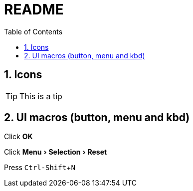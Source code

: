 = README =
:toc:
:sectnums:
:icons:     font
:experimental:

ifdef::env-github[]
This line is only visible if the document is on GitHub.
GitHub is using Asciidoctor {asciidoctor-version}.
endif::[]

== Icons ==
[TIP]
--
This is a tip
--

==  UI macros (button, menu and kbd) ==
Click btn:[OK]

Click menu:Menu[Selection > Reset]

Press kbd:[Ctrl-Shift+N]
